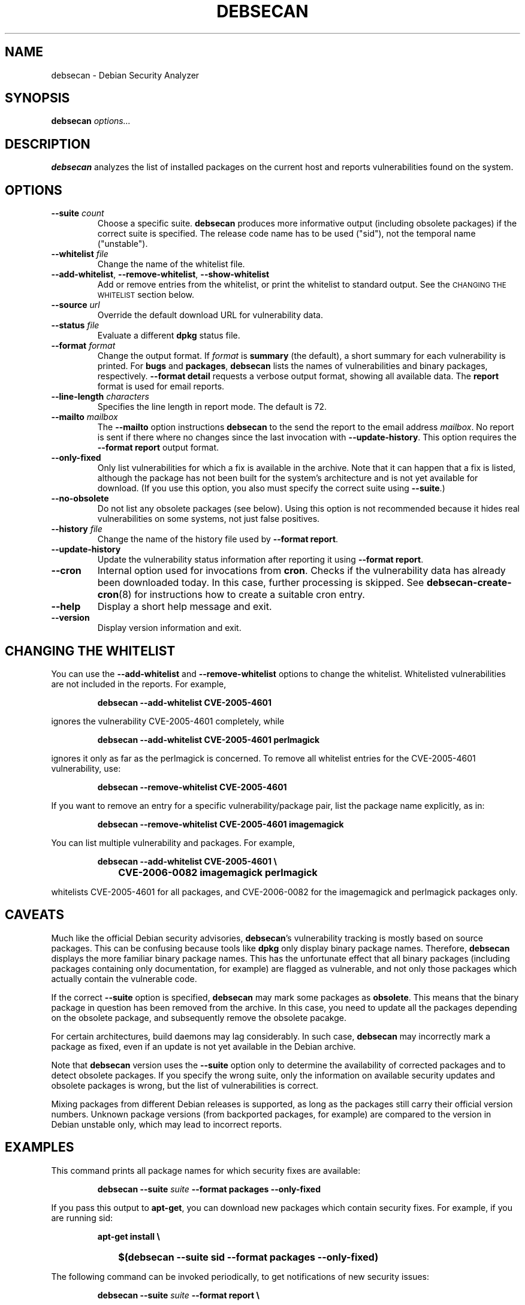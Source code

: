 .\" debsecan - Debian Security Analyzer
.\" Copyright (C) 2005 Florian Weimer
.\"
.\" This program is free software; you can redistribute it and/or modify
.\" it under the terms of the GNU General Public License as published by
.\" the Free Software Foundation; either version 2 of the License, or
.\" (at your option) any later version.
.\"
.\" This program is distributed in the hope that it will be useful,
.\" but WITHOUT ANY WARRANTY; without even the implied warranty of
.\" MERCHANTABILITY or FITNESS FOR A PARTICULAR PURPOSE.  See the
.\" GNU General Public License for more details.
.\"
.\" You should have received a copy of the GNU General Public License
.\" along with this program; if not, write to the Free Software
.\" Foundation, Inc., 51 Franklin St, Fifth Floor, Boston, MA  02110-1301 USA
.\"
.TH DEBSECAN 1 2005-12-23 "" ""
.SH NAME
debsecan \- Debian Security Analyzer
.SH SYNOPSIS
.B debsecan
.I options...
.SH DESCRIPTION
.B debsecan
analyzes the list of installed packages on the current host and
reports vulnerabilities found on the system.
.SH OPTIONS
.TP
.B --suite \fIcount\fP
Choose a specific suite.
.B debsecan
produces more informative output (including obsolete packages) if the
correct suite is specified.  The release code name has to be used
("sid"), not the temporal name ("unstable").
.TP
.B --whitelist \fIfile\fP
Change the name of the whitelist file.
.TP
.BR --add-whitelist ", " --remove-whitelist ", " --show-whitelist
Add or remove entries from the whitelist, or print the whitelist to
standard output.  See the
.SM "CHANGING THE WHITELIST"
section below.
.TP
.B --source \fIurl\fP
Override the default download URL for vulnerability data.
.TP
.B --status \fIfile\fP
Evaluate a different
.B dpkg
status file.
.TP
.B --format \fIformat\fP
Change the output format.  If
.I format
is
.B summary
(the default), a short summary for each vulnerability is printed.
For
.B bugs
and
.BR packages ,
.B debsecan
lists the names of vulnerabilities and binary packages, respectively.
.B --format detail
requests a verbose output format, showing all available data.
The
.B report
format is used for email reports.
.TP
.B --line-length \fIcharacters\fP
Specifies the line length in report mode.  The default is 72.
.TP
.B --mailto \fImailbox\fP
The
.B --mailto
option instructions
.B debsecan
to the send the report to the email address
.IR mailbox .
No report is sent if there where no changes since the last invocation
with
.BR --update-history .
This option requires the
.B --format report
output format.
.TP
.B --only-fixed
Only list vulnerabilities for which a fix is available in the archive.
Note that it can happen that a fix is listed, although the package has
not been built for the system's architecture and is not yet available
for download.  (If you use this option, you also must specify the
correct suite using
.BR --suite .)
.TP
.B --no-obsolete
Do not list any obsolete packages (see below).  Using this option is
not recommended because it hides real vulnerabilities on some systems,
not just false positives.
.TP
.B --history \fIfile\fP
Change the name of the history file used by
.BR "--format report" .
.TP
.B --update-history
Update the vulnerability status information after reporting it using
.BR "--format report" .
.TP
.B --cron
Internal option used for invocations from
.BR cron .
Checks if the vulnerability data has already been downloaded today.
In this case, further processing is skipped.  See
.BR debsecan-create-cron (8)
for instructions how to create a suitable cron entry.
.TP
.B --help
Display a short help message and exit.
.TP
.B --version
Display version information and exit.
.SH "CHANGING THE WHITELIST"
You can use the
.B --add-whitelist
and
.B --remove-whitelist
options to change the whitelist.  Whitelisted vulnerabilities are not
included in the reports.  For example,
.IP
.B debsecan --add-whitelist CVE-2005-4601
.PP
ignores the vulnerability CVE-2005-4601 completely, while
.IP
.B debsecan --add-whitelist CVE-2005-4601 perlmagick
.PP
ignores it only as far as the perlmagick is concerned.  To remove all
whitelist entries for the CVE-2005-4601 vulnerability, use:
.IP
.B debsecan --remove-whitelist CVE-2005-4601
.PP
If you want to remove an entry for a specific vulnerability/package
pair, list the package name explicitly, as in:
.IP
.B debsecan --remove-whitelist CVE-2005-4601 imagemagick
.PP
You can list multiple vulnerability and packages.  For example,
.IP
.PD 0
.B debsecan --add-whitelist CVE-2005-4601 \e
.IP "" 1in
.B CVE-2006-0082 imagemagick perlmagick
.PD
.PP
whitelists CVE-2005-4601 for all packages, and CVE-2006-0082 for the
imagemagick and perlmagick packages only.
.SH "CAVEATS"
Much like the official Debian security advisories,
.BR debsecan 's
vulnerability tracking is mostly based on source packages.  This can
be confusing because tools like
.B dpkg
only display binary package names.  Therefore,
.B debsecan
displays the more familiar binary package names.  This has the
unfortunate effect that all binary packages (including packages
containing only documentation, for example) are flagged as vulnerable,
and not only those packages which actually contain the vulnerable
code.
.P
If
the correct
.B --suite
option is specified,
.B debsecan
may mark some packages as
.BR obsolete .
This means that the binary package in question has been removed from
the archive.  In this case, you need to update all the packages
depending on the obsolete package, and subsequently remove the
obsolete pacakge.
.P
For certain architectures, build daemons may lag considerably.  In
such case,
.B debsecan
may incorrectly mark a package as fixed, even if an update is not yet
available in the Debian archive.
.P
Note that
.B debsecan
version uses the
.B --suite
option only to determine the availability of corrected packages and to
detect obsolete packages.  If you specify the wrong suite, only the
information on available security updates and obsolete packages is
wrong, but the list of vulnerabilities is correct.
.P
Mixing packages from different Debian
releases is supported, as long as the packages still carry their
official version numbers.  Unknown package versions (from backported
packages, for example) are compared to the version in Debian unstable
only, which may lead to incorrect reports.
.SH EXAMPLES
This command prints all package names for which security fixes are
available:
.IP
.B debsecan --suite
.I suite
.B --format packages --only-fixed
.PP
If you pass this output to
.BR apt-get ,
you can download new packages which contain security fixes.  For example,
if you are running sid:
.IP
.PD 0
.B apt-get install \e
.IP "" 1in
.B $(debsecan --suite sid --format packages --only-fixed)
.PD
.PP
The following command can be invoked periodically, to get
notifications of new security issues:
.IP
.PD 0
.B debsecan --suite
.I suite
.B --format report \e
.IP "" 1in
.B --update-history --mailto root
.PD
.PP
See
.BR debsecan-create-cron (8)
for a tool which creates a suitable cron entry.
.SH AUTHOR
.B debsecan
was written by Florian Weimer.
.SH "SEE ALSO"
.BR dpkg "(1),"
.BR debsecan-create-cron "(8),"
.BR apt-get "(8)"
